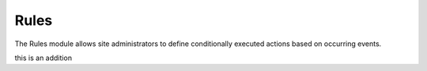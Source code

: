 Rules
=====

The Rules module allows site administrators to define conditionally executed
actions based on occurring events.

this is an addition

